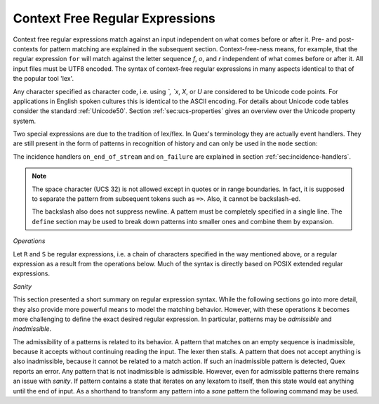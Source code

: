 .. _sec:re-context-free:

Context Free Regular Expressions
==================================

Context free regular expressions match  against an input independent on what
comes before or after it.  Pre- and post-contexts for pattern matching are
explained in the subsequent section. Context-free-ness means, for example, that
the regular expression ``for`` will match against the letter sequence `f`, `o`,
and `r` independent of what comes before or after it.  All input files must be
UTF8 encoded. The syntax of context-free regular expressions in many aspects
identical to that of the popular tool 'lex'.

.. describe:: x 

     matches the character 'x'.  That means, characters match simply the
     character that they represent.  This is true, as long as those characters
     are not part of the set of syntactic operators--such as ``.``, ``[``, 
     and  ``]``.

.. describe:: . 

     (is a syntactic operator) The dot matches any character in the current
     encoding except for the buffer limit code and '0x0A' for newline.  On
     systems where newline is coded as '0x0D, 0x0A' this does match the '0x0D'
     character whenever a newline occurs.

.. describe:: \\Any

     Matches absolutely any character.

.. describe:: [xyz]

     a "character class" or "character set"; in this case, the pattern matches
     either an ``x``, a ``y``, or a ``z``.  Character sets specify an
     *alternative* expression for a single character.  If the brackets ``[``
     and ``]`` are to be matched quotes or backslashes have to be used.

.. describe:: [:expression:]

     matches a set of characters that result from a character set expression
     `expression`. Section :ref:`sec:re-character-sets` discusses this feature
     in detail.  In particular ``[:alnum:]``, ``[:alpha:]`` and the like are
     the character sets as defined as POSIX bracket expressions.

.. describe:: [abj-oZ]

     a "character class" with a range in it; matches an ``a``, a ``b``, any
     letter from ``j`` through ``o``, and a ``Z``. The minus ``-`` is used to
     specify a range. The character to its left is the first character in the
     range.  The character to its right part is the last character of the range
     (``j-o`` is equivalent to ``jklmno``). Precisely, for all characters in
     the range it holds that their code point in Unicode is greater or equal
     to that of the left character and lesser or equal to that of the right
     character.

.. describe:: [^A-Z\\n]

     a "negated character class", i.e., any character but those in the class.
     The ``^`` character indicates *negation* at this point.  This expression
     matches any character *except* an uppercase letter or newline.

.. describe:: "[xyz]\\"foo"

     matches the literal string: ``[xyz]"foo``.  Any character, that is not
     backslash or backslash proceeded is applied in its original sense. A ``[``
     stands for code point 91 (hex.  5B), matches against a ``[`` and does not
     mean 'open character set'. Inside strings ANSI-C backslash-ed characters
     ``\n``, ``\t``, etc. can be used. The quote can be specified by ``\"``.
     The Unicode property ``\N{...}`` is also available since it results in a
     *single character*. However, other operators such as ``\P{....}`` result
     in *character sets*. They cannot be used inside strings.
      
.. describe:: \\C{ R } or \\C(flags){ R }

     Applies case folding for the given regular expression or character set 'R'.
     This basically provides a shorthand for writing regular expressions that
     need to map upper and lower case patterns, i.e.::

           \C{select} 

     matches for example:: 

           "SELECT", "select", "sElEcT", ...

     The expression ``R`` passed to the case folding operation needs to fit 
     the environment in which it was called. If the case folding is applied
     in a character set expression, then its content must be a character
     set expression, i.e.::

               [:\C{[:union([a-z], [ﬀİ]):]}:]   // correct
               [:\C{[a-z]}:]                    // correct

     but *not*::

               [:\C{union([a-z], [ﬀİ])}:]       // wrong
               [:\C{a-z}:]                      // wrong

     The algorithm for case folding follows Unicode Standard Annex #21 
     "CASE MAPPINGS", Section 1.3. That is for example, the character 'k'
     is not only folded to 'k' (0x6B) and 'K' (0x4B) but also to 'K' (0x212A). 
     Additionally, Unicode defines case foldings to multi character sequences,
     such as::

            ΐ   (0390) --> ι(03B9)̈(0308)́(0301)
            ŉ   (0149) --> ʼ(02BC)n(006E)
            I   (0049) --> i(0069), İ(0130), ı(0131), i(0069)̇(0307)
            ﬀ   (FB00) --> f(0066)f(0066)
            ﬃ   (FB03) --> f(0066)f(0066)i(0069)
            ﬗ   (FB17) --> մ(0574)խ(056D)

     .. note::

        Some case mappings may be supprising and trigger unexpected
        notifications. For example the case mapping for '\C{s}' consists not
        only of the letters 's' (0x53) and 'S' (0x73) but also of 'ſ' (0x17F).
        So if '\C{s}' is used in a single-byte buffer setup, Quex will 
        warn about the pattern containing elements that are incompatible with
        the buffer specification.

     As a speciality of the Turkish language, the 'i' with and without the dot
     are not the same. That is, a dot-less lowercase 'i' is folded to a dot-less 
     uppercase 'I' and a dotted 'i' is mapped to a dotted uppercase 'I'. This 
     mapping, though, is mutually exclusive with the 'normal' case folding and 
     is not active by default. The following flags can be set in order to
     control the detailed case folding behavior:

     .. describe:: s

        This flag enables simple case folding disabling the generation 
        of multi-character sequences.

     .. describe:: m

        The *m* flag enables the case folding to multi-character sequences.
        This flag is not available in character set expressions. In this
        case the result must be a set of characters and not a set of character
        sequences.

     .. describe:: t

        By setting the *t* flag, the turkish case mapping is enabled. Whenever
        the turkish case folding is an alternative, it is preferred.
    
     The default behavior corresponds to the flags *s* and *m* (i.e. ``\C{R}``
     ≡ ``\C(sm){R}``) for patterns and *s* (i.e. ``\C{R}`` ≡ ``\C(s){R}``) for
     character sets. Characters that are beyond the scope of the current
     encoding or input character byte width are cut out. 

.. describe:: \\R{ ... }

     Reverses the pattern specified in brackets. If for example, it is
     specified::

            \R{dlroW} => QUEX_TKN_HELLO_WORD(Lexeme)

     then the token ``WORLD`` would be sent upon the appearance of 'World' in
     the input stream. This feature is mainly useful for definitions of
     patterns of right-to-left writing systems such as Arabic, Binti and
     Hebrew. Chinese, Japanese, as well as ancient Greek, ancient Latin,
     Egyptian, and Etruscan can be written in both directions.


.. describe:: \\0 

     a NULL character (ASCII/Unicode code point 0). This is to be used with
     *extreme caution*!  The NULL character is also used a buffer delimiter!
     See section :ref:`sec:formal-command-line-options` for specifying a different
     value for the buffer limit code.

.. describe:: \\U11A0FF 

     the character with hexadecimal value 11A0FF. A maximum of *six*
     hexadecimal digits can be specified.  Hexadecimal numbers with less than
     six digits must either be followed by a non-hex-digit, a delimiter such as
     ``"``, ``[``, or ``(``, or specified with leading zeroes (i.e. use
     \\U00071F, for hexadecimal 71F). The latter choice is probably the best
     candidate for an 'established habit'. Hexadecimal digits can contain be
     uppercase or lowercase letters (from A to F).

.. describe:: \\X7A27 

     the character with hexadecimal value 7A27. A maximum of *four* hexadecimal
     digits can be specified. The delimiting rules are are analogous to the
     rules for `\U`. 

.. describe:: \\x27 

    the character with hexadecimal value 27. A maximum of *two* hexadecimal
    digits can be specified. The delimiting rules are are analogous to the
    rules for `\U`. 

.. describe:: \\123 

    the character with octal value 123, a maximum of three digits less than 8
    can follow the backslash. The delimiting rules are analogous to the rules
    for `\U`. 


.. describe:: \\a, \\b, \\f, \\n, \\r, \\t, \\r, or \\v

    the ANSI-C interpretation of the backslash-ed character.

.. describe:: \\P{ Unicode Property Expression }

     the set of characters for which the `Unicode Property Expression` holds.
     Note, that these expressions cannot be used inside quoted strings.

.. describe:: \\N{ UNICODE CHARACTER NAME }

     the code of the character with the given Unicode character name. This is 
     a shortcut for ``\P{Name=UNICODE CHARACTER NAME}``. For possible
     settings of this character see :cite:`Unicode2015`.

.. describe:: \\G{ X }

     the code of the character with the given *General Category* \cite{}. This is 
     a shortcut for ``\P{General_Category=X}``. Note, that these expressions 
     cannot be used inside quoted strings. For possible settings of the 
     ``General_Category`` property, see section :ref:`sec-formal-unicode-properties`.

.. describe:: \\E{ Codec Name }

     the subset of Unicode characters which is covered by the given encoding.
     Using this is particularly helpful to cut out uncovered characters when a
     encoding engine is used (see :ref:`sec:engine-encoding`).

 .. note:: 

    The brackets for pattern substituion and the brackets required for framing
    a command are not the same--both need to be specified. E.g.  to reverse
    what has been defined as ``PATTERN`` it needs to to be written::

                      \R{{PATTERN}} 

    which reads from inside to outside: expand the pattern definition,
    then reverse expanded pattern. 

Any character specified as character code, i.e. using `\`, `\x`, `\X`, or `\U`
are considered to be Unicode code points. For applications in English spoken
cultures this is identical to the ASCII encoding. For details about Unicode
code tables consider the standard :ref:`Unicode50`. Section
:ref:`sec:ucs-properties` gives an overview over the Unicode property system.

Two special expressions are due to the tradition of lex/flex. In Quex's
terminology they are actually event handlers. They are still present in the
form of patterns in recognition of history and can only be used in the ``mode``
section:

.. describe:: <<EOF>> 

    the incidence of an end-of-file (end of data-stream) it is a synonym for
    the incidence handler ``on_end_of_stream``. 

.. describe:: <<FAIL>> 

    the incidence of failure, i.e. no single pattern matched. It is a synonym
    for ``on_failure``.

The incidence handlers ``on_end_of_stream`` and ``on_failure`` are explained in
section :ref:`sec:incidence-handlers`.

.. note::

   The space character (UCS 32) is not allowed except in quotes or in range
   boundaries. In fact, it is supposed to separate the pattern from subsequent
   tokens such as ``=>``. Also, it cannot be backslash-ed.
   
   The backslash also does not suppress newline. A pattern must be completely
   specified in a single line. The ``define`` section may be used to break
   down patterns into smaller ones and combine them by expansion.

*Operations*    

Let ``R`` and ``S`` be regular expressions, i.e. a chain of characters
specified in the way mentioned above, or a regular expression as a result from
the operations below.  Much of the syntax is directly based on POSIX extended
regular expressions.
     
.. describe:: R* 

    *zero* or more occurrences of the regular expression ``R``.

.. describe:: R+ 

    *one* or more repetition of the regular expression ``R``.

.. describe:: R? 

    *zero* or *one* ``R``. That means, there maybe an ``R`` or not.

.. describe:: R{2,5} 

    anywhere from two to five repetitions of the regular expressions ``R``.

.. describe:: R{2,} 

    two or more repetitions of the regular expression ``R``.

.. describe:: R{4} 

    exactly four repetitions of the regular expression ``R``.

.. describe:: (R) 

    match an ``R``; parentheses are used to *group* operations, i.e. to override
    precedence, in the same way as the brackets in ``(a + b) * c``
    override the precedence of multiplication over addition.

.. describe:: RS 

    the regular expression ``R`` followed by the regular expression ``S``. This
    is usually called a *concatenation* or a *sequence*.

.. describe:: R|S 

    either an ``R`` or an ``S``, i.e. ``R`` and ``S`` both match. This is usually 
    called an *alternative*.

.. describe:: {NAME} 

    the expansion of the defined pattern "NAME". Pattern names can
    be defined in *define* sections (see section :ref:`sec:top-level-configuration`).


*Sanity*

This section presented a short summary on regular expression syntax. While
the following sections go into more detail, they also provide more powerful
means to model the matching behavior. However, with these operations it
becomes more challenging to define the exact desired regular expression.
In particular, patterns may be *admissible* and *inadmissible*.

The admissibility of a patterns is related to its behavior.  A pattern that
matches on an empty sequence is inadmissible, because it accepts without
continuing reading the input.  The lexer then stalls. A pattern that does not
accept anything is also inadmissible, because it cannot be related to a match
action. If such an inadmissible pattern is detected, Quex reports an error. Any
pattern that is not inadmissible is admissible. However, even for admissible
patterns there remains an issue with *sanity*. If pattern contains a state that
iterates on any lexatom to itself, then this state would eat anything until the
end of input. As a shorthand to transform any pattern into a *sane* pattern
the following command may be used.

.. describe:: \\Sanitize{P}

     Sanitizes a pattern with regards to two issues. First, it removes
     acceptance of the zero-length lexeme. Second, it removes acceptance of
     tails of infinite length and arbirtrary lexatoms. Such patterns may indeed
     be produced by DFA algrebraic expressions--so this command helps to
     sanitize.

     The command line option ``--language dot`` allows to print state machine
     graphs. It is advisable to print graphs for the sanitized state machine
     in order to see whether it conforms the expectations.

     Notably, this command cannot sanitize patterns that do not accept anything
     or accept everything as discussed in the frame of DFA algebra.


